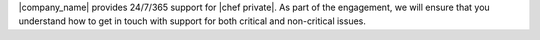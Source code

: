 .. The contents of this file may be included in multiple topics.
.. This file should not be changed in a way that hinders its ability to appear in multiple documentation sets.

|company_name| provides 24/7/365 support for |chef private|. As part of the engagement, we will ensure that you understand how to get in touch with support for both critical and non-critical issues.

